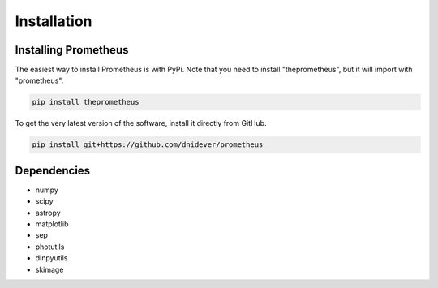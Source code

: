 ************
Installation
************


Installing Prometheus
=====================

The easiest way to install Prometheus is with PyPi.  Note that you need to install "theprometheus",
but it will import with "prometheus".

.. code-block:: bash

    pip install theprometheus

To get the very latest version of the software, install it directly from GitHub.
    
.. code-block:: bash

    pip install git+https://github.com/dnidever/prometheus    


Dependencies
============

- numpy
- scipy
- astropy
- matplotlib
- sep
- photutils
- dlnpyutils
- skimage

